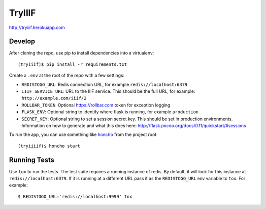 TryIIIF
=======

http://tryiiif.herokuapp.com

Develop
-------

After cloning the repo, use pip to install dependencies into a virtualenv::

  (tryiiif)$ pip install -r requirements.txt

Create a ``.env`` at the root of the repo with a few settings:

- ``REDISTOGO_URL``: Redis connection URL, for example ``redis://localhost:6379``
- ``IIIF_SERVICE_URL``: URL to the IIIF service. This should be the full URL, for example: ``http://example.com/iiif/2``
- ``ROLLBAR_TOKEN``: Optional https://rollbar.com token for exception logging
- ``FLASK_ENV``: Optional string to identify where flask is running, for example ``production``
- ``SECRET_KEY``: Optional string to set a session secret key. This should be set in production environments. Information on how to generate and what this does here: http://flask.pocoo.org/docs/0.11/quickstart/#sessions

To run the app, you can use something like `honcho <https://github.com/nickstenning/honcho>`_ from the project root::

  (tryiiiif)$ honcho start


Running Tests
-------------

Use ``tox`` to run the tests. The test suite requires a running instance of redis. By default, it will look for this instance at ``redis://localhost:6379``. If it is running at a different URL pass it as the ``REDISTOGO_URL`` env variable to  ``tox``. For example::

    $ REDISTOGO_URL='redis://localhost:9999' tox
